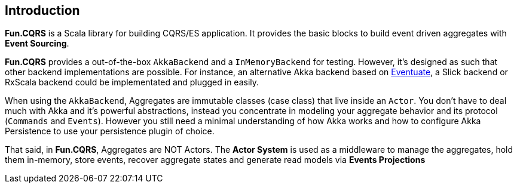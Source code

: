 ## Introduction

**Fun.CQRS** is a Scala library for building CQRS/ES application. It provides the basic blocks to build event driven aggregates with **Event Sourcing**.

**Fun.CQRS** provides a out-of-the-box `AkkaBackend` and a `InMemoryBackend` for testing. However, it's designed as such that other backend implementations are possible. For instance, an alternative Akka backend based on https://github.com/RBMHTechnology/eventuate[Eventuate, window="_blank"], a Slick backend or RxScala backend could be implementated and plugged in easily.

When using the `AkkaBackend`, Aggregates are immutable classes (case class) that live inside an `Actor`. You don't have to deal much with Akka and it's powerful abstractions, instead you concentrate in modeling your aggregate behavior and its protocol (`Commands` and `Events`). However you still need a minimal understanding of how Akka works and how to configure Akka Persistence to use your persistence plugin of choice.

That said, in **Fun.CQRS**, Aggregates are NOT Actors. The **Actor System** is used as a middleware to manage the aggregates, hold them in-memory, store events, recover aggregate states and generate read models via  **Events Projections**
